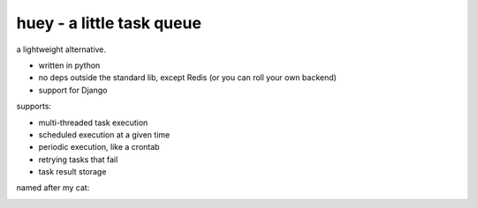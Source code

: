 huey - a little task queue
==========================

.. image:: http://i.imgur.com/2EpRs.jpg

a lightweight alternative.

* written in python
* no deps outside the standard lib, except Redis (or you can roll your own backend)
* support for Django

supports:

* multi-threaded task execution
* scheduled execution at a given time
* periodic execution, like a crontab
* retrying tasks that fail
* task result storage

named after my cat:

.. image:: http://media.charlesleifer.com/blog/photos/thumbnails/IMG_20130402_154858_650x650.jpg

